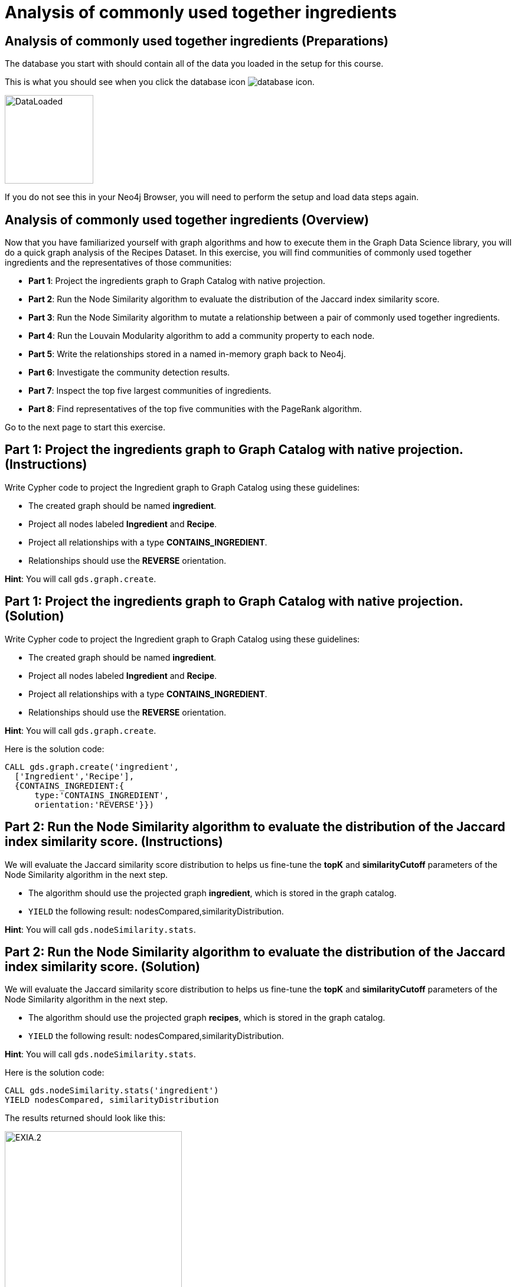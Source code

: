 = Analysis of commonly used together ingredients
:icons: font

== Analysis of commonly used together ingredients (Preparations)

The database you start with should contain all of the data you loaded in the setup for this course.

This is what you should see when you click the database icon image:database-icon.png[].

image::DataLoaded.png[DataLoaded,width=150]

If you do not see this in your Neo4j Browser, you will need to perform the setup  and load data steps again.

== Analysis of commonly used together ingredients (Overview)

Now that you have familiarized yourself with graph algorithms and how to execute them in the Graph Data Science library, you will do a quick graph analysis of the Recipes Dataset.
In this exercise, you will find communities of commonly used together ingredients and the representatives of those communities:

* *Part 1*: Project the ingredients graph to Graph Catalog with native projection.
* *Part 2*: Run the Node Similarity algorithm to evaluate the distribution of the Jaccard index similarity score.
* *Part 3*: Run the Node Similarity algorithm to mutate a relationship between a pair of commonly used together ingredients.
* *Part 4*: Run the Louvain Modularity algorithm to add a community property to each node.
* *Part 5*: Write the relationships stored in a named in-memory graph back to Neo4j.
* *Part 6*: Investigate the community detection results.
* *Part 7*: Inspect the top five largest communities of ingredients.
* *Part 8*: Find representatives of the top five communities with the PageRank algorithm.

Go to the next page to start this exercise.

== Part 1: Project the ingredients graph to Graph Catalog with native projection. (Instructions)

Write Cypher code to project the Ingredient graph to Graph Catalog using these guidelines:

* The created graph should be named *ingredient*.
* Project all nodes labeled *Ingredient* and *Recipe*.
* Project all relationships with a type *CONTAINS_INGREDIENT*.
* Relationships should use the *REVERSE* orientation.

*Hint*: You will call `gds.graph.create`.

== Part 1: Project the ingredients graph to Graph Catalog with native projection. (Solution)

Write Cypher code to project the Ingredient graph to Graph Catalog using these guidelines:

* The created graph should be named *ingredient*.
* Project all nodes labeled *Ingredient* and *Recipe*.
* Project all relationships with a type *CONTAINS_INGREDIENT*.
* Relationships should use the *REVERSE* orientation.

*Hint*: You will call `gds.graph.create`.

Here is the solution code:

[source, cypher]
----
CALL gds.graph.create('ingredient',
  ['Ingredient','Recipe'],
  {CONTAINS_INGREDIENT:{
      type:'CONTAINS_INGREDIENT',
      orientation:'REVERSE'}})
----

== Part 2: Run the Node Similarity algorithm to evaluate the distribution of the Jaccard index similarity score. (Instructions)

We will evaluate the Jaccard similarity score distribution to helps us fine-tune the *topK* and *similarityCutoff* parameters of the Node Similarity algorithm in the next step.

* The algorithm should use the projected graph *ingredient*, which is stored in the graph catalog.
* `YIELD` the following result: nodesCompared,similarityDistribution.

*Hint*: You will call `gds.nodeSimilarity.stats`.


== Part 2: Run the Node Similarity algorithm to evaluate the distribution of the Jaccard index similarity score. (Solution)

We will evaluate the Jaccard similarity score distribution to helps us fine-tune the *topK* and *similarityCutoff* parameters of the Node Similarity algorithm in the next step.

* The algorithm should use the projected graph *recipes*, which is stored in the graph catalog.
* `YIELD` the following result: nodesCompared,similarityDistribution.

*Hint*: You will call `gds.nodeSimilarity.stats`.

Here is the solution code:

[source, cypher]
----
CALL gds.nodeSimilarity.stats('ingredient')
YIELD nodesCompared, similarityDistribution
----

The results returned should look like this:

[.thumb]
image::EXIA.2.png[EXIA.2,width=300]

{nbsp} +

The average Jaccard similarity score is relatively low at 0.10 value.
Due to the low average similarity score, we will have to select a low similarity cutoff value in the next step.
Otherwise, we might infer too sparse of a similarity network, which will not yield relevant results.

== Part 3: Run the Node Similarity algorithm to mutate a relationship between a pair of commonly used together ingredients. (Instructions)

We will use the *mutate* mode of the Node Similarity algorithm to store the results back to the named in-memory graph.
Write Cypher code to execute the Node Similarity algorithm on the Ingredients graph using these guidelines:

* The algorithm should use the projected graph *ingredient*, which is stored in the graph catalog.
* The algorithm will mutate a relationship with a type *COMMONLY_USED_TOGETHER* between a pair of ingredients.
* The algorithm will mutate a property named *score* to each relationship with the computed value.
* Specify a similarity cutoff threshold of 0.3.
* Specify the *topK* parameter of 10.
* `YIELD` the following result: nodesCompared, relationshipsWritten.

*Hint*: You will call `gds.nodeSimilarity.mutate`.

== Part 3: Run the Node Similarity algorithm to mutate a relationship between a pair of commonly used together ingredients. (Solution)

We will use the *mutate* mode of the Node Similarity algorithm to store the results back to the named in-memory graph.
Write Cypher code to execute the Node Similarity algorithm on the Ingredients graph using these guidelines:

* The algorithm should use the projected graph *ingredient*, which is stored in the graph catalog.
* The algorithm will mutate a relationship with a type *COMMONLY_USED_TOGETHER* between a pair of ingredients.
* The algorithm will mutate a property named *score* to each relationship with the computed value.
* Specify a similarity cutoff threshold of 0.3.
* Specify the *topK* parameter of 10.
* `YIELD` the following result: nodesCompared, relationshipsWritten.

*Hint*: You will call `gds.nodeSimilarity.mutate`.

Here is the solution code:

[source, cypher]
----
CALL gds.nodeSimilarity.mutate('ingredient',{
   mutateProperty:'score',
   mutateRelationshipType:'COMMONLY_USED_TOGETHER',
   similarityCutoff:0.30,
   topK:10})
YIELD nodesCompared, relationshipsWritten
----

The results returned should look like this:

[.thumb]
image::EXIA.3.png[EXIA.3,width=300]

{nbsp} +

The algorithm has written 1260 similarity relationships between 1384 nodes.
Even with the low similarity cutoff value, the inferred network is still relatively sparse.

== Part 4: Run the Louvain Modularity algorithm to add a community property to each node. (Instructions)

Write Cypher code to perform the weighted Louvain Modularity algorithm on the Ingredient graph using these guidelines:

* The algorithm should use the projected graph *ingredient*, which is stored in the graph catalog.
* The algorithm will write a property named *community_ingredient* to each node with the computed value.
* The algorithm will consider only relationships with a type *COMMONLY_USED_TOGETHER*.
* The algorithm will consider only nodes with a label *Ingredient*.
* The relationship weight property name is *score*.
* `YIELD` the following results: modularity, ranLevels, communityCount.

*Hint*: You will call `gds.louvain.write`.

== Part 4: Run the Louvain Modularity algorithm to add a community property to each node. (Solution)

Write Cypher code to perform the weighted Louvain Modularity algorithm on the Ingredient graph using these guidelines:

* The algorithm should use the projected graph *ingredient*, which is stored in the graph catalog.
* The algorithm will write a property named *community_ingredient* to each node with the computed value.
* The algorithm will consider only relationships with a type *COMMONLY_USED_TOGETHER*.
* The algorithm will consider only nodes with a label *Ingredient*.
* The relationship weight property name is *score*.
* `YIELD` the following results: modularity, ranLevels, communityCount.

*Hint*: You will call `gds.louvain.write`.

Here is the solution code:

[source, cypher]
----
CALL gds.louvain.write('ingredient',
  {nodeLabels:['Ingredient'],
   relationshipTypes:['COMMONLY_USED_TOGETHER'], 
   writeProperty:'community_ingredient',
   relationshipWeightProperty:'score'})
YIELD modularity, ranLevels, communityCount
----

The results returned should look like this:

[.thumb]
image::EXIA.4.png[EXIA.4,width=300]

{nbsp} +

The algorithm found three hierarchical levels of communities with a total of 952 communities on the last level.
We already knew that our inferred similarity network is sparse, so a high number of communities is not surprising.
Probably a lot of communities consist of only a single node.
Next, we will investigate single node communities to test our hypothesis.

== Part 5: Write the relationships stored in a named in-memory graph back to Neo4j. (Instructions)

To investigate the inferred similarity network, we have to write the mutated relationships stored in named graph back to Neo4j.

* The procedure should use the projected graph *ingredient*, which is stored in the graph catalog.
* The procedure will write relationships with a type *COMMONLY_USED_TOGETHER* back to Neo4j.

*Hint*: You will call `gds.graph.writeRelationship`.

== Part 5: Write the relationships stored in a named in-memory graph back to Neo4j. (Solution)

To investigate the inferred similarity network, we have to write the mutated relationships stored in named graph back to Neo4j.

* The procedure should use the projected graph *ingredient*, which is stored in the graph catalog.
* The procedure will write relationships with a type *COMMONLY_USED_TOGETHER* back to Neo4j.

*Hint*: You will call `gds.graph.writeRelationship`.

Here is the solution code:

[source, cypher]
----
CALL gds.graph.writeRelationship('ingredient', 'COMMONLY_USED_TOGETHER')
----

== Part 6: Investigate the community detection results. (Instructions)

Write Cypher code to find the *Ingredient* nodes that have no *COMMONLY_USED_TOGETHER* relationship.

== Part 6: Investigate the community detection results. (Solution)

Write Cypher code to find the *Ingredient* nodes that have no *COMMONLY_USED_TOGETHER* relationship.

Here is the solution code:

[source, cypher]
----
MATCH (i:Ingredient)
WHERE NOT (i)-[:COMMONLY_USED_TOGETHER]-()
RETURN count(*) as count
----

The results returned should look like this:

[.thumb]
image::EXIA.6.png[EXIA.6,width=300]

{nbsp} +

There are 743 nodes without any *COMMONLY_USED_TOGETHER* relationship, and consequently, there are 743 communities that contain only a single node.
This means that out of a total of 952 communities found by the Louvain Algorithm, only 209 of them consist of more than a single node.

== Part 7: Inspect the top five largest communities of ingredients. (Instructions)

Write a query to return all *ingredient_community* values of the *Ingredient* nodes.
For each community id, return the size of the community, and the list of *Ingredient* names.

* Return a list of 3 ingredients for each community.
* Order the results by component size descending.
* Limit the top five results

== Part 7: Inspect the top five largest communities of ingredients. (Solution)

Write a query to return all *ingredient_community* values of the *Ingredient* nodes.
For each community id, return the size of the community, and the list of *Ingredient* names.

* Return a list of 3 ingredients for each community.
* Order the results by component size descending.
* Limit the top five results

Here is the solution code:

[source, cypher]
----
MATCH (i:Ingredient)
RETURN i.ingredient_community as community,
       count(*) as communitySize,
       collect(i.name)[..3] as ingredients
ORDER BY communitySize DESC LIMIT 5
----

The results returned should look like this:

[.thumb]
image::EXIA.7.png[EXIA.7,width=300]

{nbsp} +

The largest community contains 18 ingredients, while the second community consists of 15 ingredients.
On average, the communities are relatively small.
It seems that our recipes dataset contains a variety of dishes that do not have many ingredients in common.

== Part 8: Find representatives of the top five communities with the PageRank algorithm. (Instructions)

The query below provides a template for computing representatives of each community with PageRank.
Update the query to:

* Compute the representatives for the top five largest communities.
* Update the *relationshipQuery* to match all the *COMMONLY_USED_TOGETHER* relationships between *Ingredient* nodes in a specific community.
* Return the community id, community size, and the top three representatives for each community.

[source, cypher]
----
MATCH (i:Ingredient)
WITH i.ingredient_community as community,
     count(*) as communitySize

// Order by community size and limit the top five largest communities

CALL gds.pageRank.stream({
  nodeQuery:'MATCH (i:Ingredient) WHERE i.ingredient_community = $community
             RETURN id(i) as id',
  
  relationshipQuery: // Match all COMMONLY_USED_TOGETHER relationships between nodes in a specific community

  relationshipWeightProperty:'weight',
  parameters:{community:community}})
YIELD nodeId,score
WITH community, communitySize, nodeId, score
ORDER BY score DESC
// Return the community, communitySize, and the top three representatives for each community
----

== Part 8: Find representatives of the top five communities with the PageRank algorithm. (Solution)

The query below provides a template for computing representatives of each community with PageRank.
Update the query to:

* Compute the representatives for the top five largest communities.
* Update the *relationshipQuery* to match all the *COMMONLY_USED_TOGETHER* relationships between *Ingredient* nodes in a specific community.
* Return the community id, community size, and the top three representatives for each community.

Here is the solution code:

[source, cypher]
----
MATCH (i:Ingredient)
WITH i.ingredient_community as community,count(*) as communitySize
ORDER BY communitySize DESC LIMIT 5
CALL gds.pageRank.stream({
  nodeQuery:'MATCH (i:Ingredient) WHERE i.ingredient_community = $community
             RETURN id(i) as id',
  relationshipQuery:'MATCH (s:Ingredient)-[r:COMMONLY_USED_TOGETHER]->(t:Ingredient)
                     WHERE s.ingredient_community = $community AND t.ingredient_community = $community
                     RETURN id(s) as source, id(t) as target,r.score as weight',
  relationshipWeightProperty:'weight',
  parameters:{community:community}})
YIELD nodeId,score
WITH community, communitySize, nodeId, score
ORDER BY score DESC
RETURN community, communitySize, collect(gds.util.asNode(nodeId).name)[..3] as representatives
----

The results returned should look like this:

[.thumb]
image::EXIA.8.png[EXIA.8,width=300]

== Analysis of commonly used together ingredients: Taking it further

. Change the similarityCutoff and topK parameters to see how it affects the results.
. Try using Overlap Similarity instead of Node Similarity algorithm.
. Try doing the same analysis for recipes instead of ingredients.

== Analysis of commonly used together ingredients (Summary)

In the exercise you used a number of graph algorithms to analyze data.

ifdef::env-guide[]
pass:a[<a play-topic='{guides}/MemoryRequirements.html'>Continue to Exercise: Memory Requirements</a>]
endif::[]

